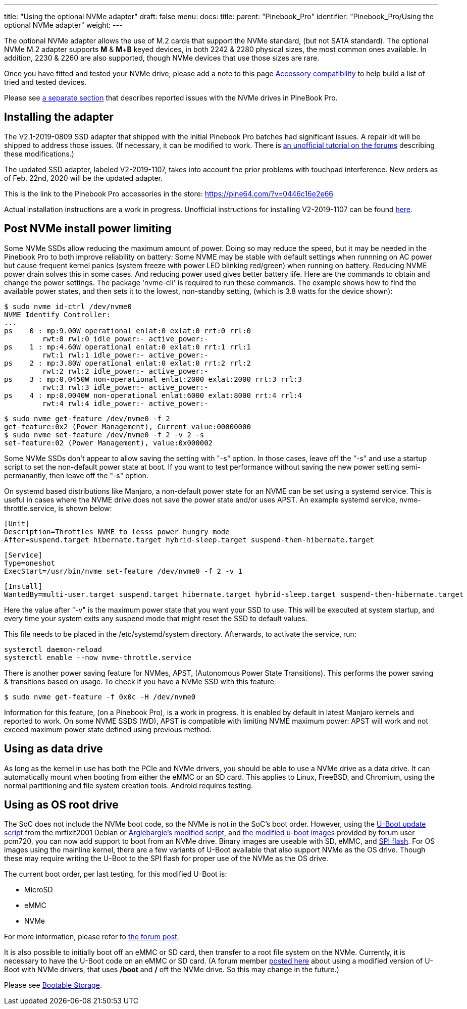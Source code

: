 ---
title: "Using the optional NVMe adapter"
draft: false
menu:
  docs:
    title:
    parent: "Pinebook_Pro"
    identifier: "Pinebook_Pro/Using the optional NVMe adapter"
    weight: 
---

The optional NVMe adapter allows the use of M.2 cards that support the NVMe standard, (but not SATA standard). The optional NVMe M.2 adapter supports *M* & *M*+*B* keyed devices, in both 2242 & 2280 physical sizes, the most common ones available. In addition, 2230 & 2260 are also supported, though NVMe devices that use those sizes are rare.

Once you have fitted and tested your NVMe drive, please add a note to this page link:/documentation/Pinebook_Pro/Accessory/Compatibility[Accessory compatibility] to help build a list of tried and tested devices.

Please see link:/documentation/Pinebook_Pro/Troubleshooting#nvme_ssd_issues[a separate section] that describes reported issues with the NVMe drives in PineBook Pro.

== Installing the adapter

The V2.1-2019-0809 SSD adapter that shipped with the initial Pinebook Pro batches had significant issues. A repair kit will be shipped to address those issues.
(If necessary, it can be modified to work. There is https://forum.pine64.org/showthread.php?tid=8322&pid=52700#pid52700[an unofficial tutorial on the forums] describing these modifications.)

The updated SSD adapter, labeled V2-2019-1107, takes into account the prior problems with touchpad interference. New orders as of Feb. 22nd, 2020 will be the updated adapter.

This is the link to the Pinebook Pro accessories in the store: https://pine64.com/?v=0446c16e2e66

Actual installation instructions are a work in progress. Unofficial instructions for installing V2-2019-1107 can be found https://eli.gladman.cc/blog/2020/06/23/pine-book-pro-nvme.html[here].

== Post NVMe install power limiting

Some NVMe SSDs allow reducing the maximum amount of power. Doing so may reduce the speed, but it may be needed in the Pinebook Pro to both improve reliability on battery: Some NVME may be stable with default settings when runnning on AC power but cause frequent kernel panics (system freeze with power LED blinking red/green) when running on battery. Reducing NVME power drain solves this in some cases. And reducing power used gives better battery life.
Here are the commands to obtain and change the power settings. The package 'nvme-cli' is required to run these commands. The example shows how to find the available power states, and then sets it to the lowest, non-standby setting, (which is 3.8 watts for the device shown):

 $ sudo nvme id-ctrl /dev/nvme0
 NVME Identify Controller:
 ...
 ps    0 : mp:9.00W operational enlat:0 exlat:0 rrt:0 rrl:0
          rwt:0 rwl:0 idle_power:- active_power:-
 ps    1 : mp:4.60W operational enlat:0 exlat:0 rrt:1 rrl:1
          rwt:1 rwl:1 idle_power:- active_power:-
 ps    2 : mp:3.80W operational enlat:0 exlat:0 rrt:2 rrl:2
          rwt:2 rwl:2 idle_power:- active_power:-
 ps    3 : mp:0.0450W non-operational enlat:2000 exlat:2000 rrt:3 rrl:3
          rwt:3 rwl:3 idle_power:- active_power:-
 ps    4 : mp:0.0040W non-operational enlat:6000 exlat:8000 rrt:4 rrl:4
          rwt:4 rwl:4 idle_power:- active_power:-

 $ sudo nvme get-feature /dev/nvme0 -f 2
 get-feature:0x2 (Power Management), Current value:00000000
 $ sudo nvme set-feature /dev/nvme0 -f 2 -v 2 -s
 set-feature:02 (Power Management), value:0x000002

Some NVMe SSDs don't appear to allow saving the setting with "-s" option. In those cases, leave off the "-s" and use a startup script to set the non-default power state at boot. If you want to test performance without saving the new power setting semi-permanantly, then leave off the "-s" option.

On systemd based distributions like Manjaro, a non-default power state for an NVME can be set using a systemd service. This is useful in cases where the NVME drive does not save the power state and/or uses APST. An example systemd service, nvme-throttle.service, is shown below:

 [Unit]
 Description=Throttles NVME to lesss power hungry mode
 After=suspend.target hibernate.target hybrid-sleep.target suspend-then-hibernate.target

 [Service]
 Type=oneshot
 ExecStart=/usr/bin/nvme set-feature /dev/nvme0 -f 2 -v 1

 [Install]
 WantedBy=multi-user.target suspend.target hibernate.target hybrid-sleep.target suspend-then-hibernate.target

Here the value after "-v" is the maximum power state that you want your SSD to use. This will be executed at system startup, and every time your system exits any suspend mode that might reset the SSD to default values.

This file needs to be placed in the /etc/systemd/system directory. Afterwards, to activate the service, run:

 systemctl daemon-reload
 systemctl enable --now nvme-throttle.service

There is another power saving feature for NVMes, APST, (Autonomous Power State Transitions). This performs the power saving & transitions based on usage. To check if you have a NVMe SSD with this feature:

 $ sudo nvme get-feature -f 0x0c -H /dev/nvme0

Information for this feature, (on a Pinebook Pro), is a work in progress. It is enabled by default in latest Manjaro kernels and reported to work.
On some NVME SSDS (WD), APST is compatible with limiting NVME maximum power: APST will work and not exceed maximum power state defined using
previous method.

== Using as data drive

As long as the kernel in use has both the PCIe and NVMe drivers, you should be able to use a NVMe drive as a data drive. It can automatically mount when booting from either the eMMC or an SD card. This applies to Linux, FreeBSD, and Chromium, using the normal partitioning and file system creation tools. Android requires testing.

== Using as OS root drive

The SoC does not include the NVMe boot code, so the NVMe is not in the SoC's boot order. However, using the https://github.com/mrfixit2001/updates_repo/blob/v1.1/pinebook/filesystem/mrfixit_update.sh[U-Boot update script] from the mrfixit2001 Debian or https://pastebin.com/raw/EeK074XB[Arglebargle's modified script], and https://github.com/pcm720/rockchip-u-boot/releases[the modified u-boot images] provided by forum user pcm720, you can now add support to boot from an NVMe drive. Binary images are useable with SD, eMMC, and link:/documentation/Pinebook_Pro/SPI[SPI flash]. For OS images using the mainline kernel, there are a few variants of U-Boot available that also support NVMe as the OS drive. Though these may require writing the U-Boot to the SPI flash for proper use of the NVMe as the OS drive.

The current boot order, per last testing, for this modified U-Boot is:

* MicroSD
* eMMC
* NVMe

For more information, please refer to https://forum.pine64.org/showthread.php?tid=8439&pid=53764#pid53764[the forum post.]

It is also possible to initially boot off an eMMC or SD card, then transfer to a root file system on the NVMe. Currently, it is necessary to have the U-Boot code on an eMMC or SD card. (A forum member https://forum.pine64.org/showthread.php?tid=8439[posted here] about using a modified version of U-Boot with NVMe drivers, that uses */boot* and */* off the NVMe drive. So this may change in the future.)

Please see link:/documentation/Pinebook_Pro#bootable_storage[Bootable Storage].

